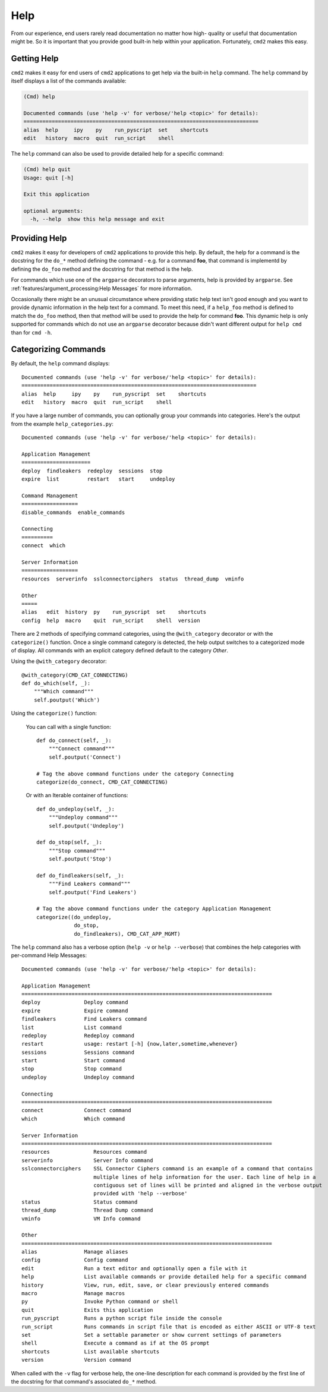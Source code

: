 Help
====

From our experience, end users rarely read documentation no matter how high-
quality or useful that documentation might be.  So it is important that you
provide good built-in help within your application.  Fortunately, ``cmd2``
makes this easy.

Getting Help
------------

``cmd2`` makes it easy for end users of ``cmd2`` applications to get help via
the built-in ``help`` command.  The ``help`` command by itself displays a list
of the commands available:

.. code-block:: text

    (Cmd) help

    Documented commands (use 'help -v' for verbose/'help <topic>' for details):
    ===========================================================================
    alias  help     ipy    py    run_pyscript  set    shortcuts
    edit   history  macro  quit  run_script    shell

The ``help`` command can also be used to provide detailed help for a specific
command:

.. code-block:: text

    (Cmd) help quit
    Usage: quit [-h]

    Exit this application

    optional arguments:
      -h, --help  show this help message and exit

Providing Help
--------------

``cmd2`` makes it easy for developers of ``cmd2`` applications to provide this
help.  By default, the help for a command is the docstring for the ``do_*``
method defining the command - e.g. for a command **foo**, that command is
implementd by defining the ``do_foo`` method and the docstring for that method
is the help.

For commands which use one of the ``argparse`` decorators to parse arguments,
help is provided by ``argparse``. See
:ref:`features/argument_processing:Help Messages` for more information.

Occasionally there might be an unusual circumstance where providing static help
text isn't good enough and you want to provide dynamic information in the help
text for a command.  To meet this need, if a ``help_foo`` method is defined to
match the ``do_foo`` method, then that method will be used to provide the help
for command **foo**.  This dynamic help is only supported for commands which
do not use an ``argparse`` decorator because didn't want different output for
``help cmd`` than for ``cmd -h``.

Categorizing Commands
---------------------

By default, the ``help`` command displays::

  Documented commands (use 'help -v' for verbose/'help <topic>' for details):
  ===========================================================================
  alias  help     ipy    py    run_pyscript  set    shortcuts
  edit   history  macro  quit  run_script    shell

If you have a large number of commands, you can optionally group your commands
into categories. Here's the output from the example ``help_categories.py``::

  Documented commands (use 'help -v' for verbose/'help <topic>' for details):

  Application Management
  ======================
  deploy  findleakers  redeploy  sessions  stop
  expire  list         restart   start     undeploy

  Command Management
  ==================
  disable_commands  enable_commands

  Connecting
  ==========
  connect  which

  Server Information
  ==================
  resources  serverinfo  sslconnectorciphers  status  thread_dump  vminfo

  Other
  =====
  alias   edit  history  py    run_pyscript  set    shortcuts
  config  help  macro    quit  run_script    shell  version

There are 2 methods of specifying command categories, using the
``@with_category`` decorator or with the ``categorize()`` function. Once a
single command category is detected, the help output switches to a categorized
mode of display. All commands with an explicit category defined default to the
category `Other`.

Using the ``@with_category`` decorator::

  @with_category(CMD_CAT_CONNECTING)
  def do_which(self, _):
      """Which command"""
      self.poutput('Which')

Using the ``categorize()`` function:

    You can call with a single function::

        def do_connect(self, _):
            """Connect command"""
            self.poutput('Connect')

        # Tag the above command functions under the category Connecting
        categorize(do_connect, CMD_CAT_CONNECTING)

    Or with an Iterable container of functions::

        def do_undeploy(self, _):
            """Undeploy command"""
            self.poutput('Undeploy')

        def do_stop(self, _):
            """Stop command"""
            self.poutput('Stop')

        def do_findleakers(self, _):
            """Find Leakers command"""
            self.poutput('Find Leakers')

        # Tag the above command functions under the category Application Management
        categorize((do_undeploy,
                    do_stop,
                    do_findleakers), CMD_CAT_APP_MGMT)

The ``help`` command also has a verbose option (``help -v`` or ``help
--verbose``) that combines the help categories with per-command Help Messages::

    Documented commands (use 'help -v' for verbose/'help <topic>' for details):

    Application Management
    ================================================================================
    deploy              Deploy command
    expire              Expire command
    findleakers         Find Leakers command
    list                List command
    redeploy            Redeploy command
    restart             usage: restart [-h] {now,later,sometime,whenever}
    sessions            Sessions command
    start               Start command
    stop                Stop command
    undeploy            Undeploy command

    Connecting
    ================================================================================
    connect             Connect command
    which               Which command

    Server Information
    ================================================================================
    resources              Resources command
    serverinfo             Server Info command
    sslconnectorciphers    SSL Connector Ciphers command is an example of a command that contains
                           multiple lines of help information for the user. Each line of help in a
                           contiguous set of lines will be printed and aligned in the verbose output
                           provided with 'help --verbose'
    status                 Status command
    thread_dump            Thread Dump command
    vminfo                 VM Info command

    Other
    ================================================================================
    alias               Manage aliases
    config              Config command
    edit                Run a text editor and optionally open a file with it
    help                List available commands or provide detailed help for a specific command
    history             View, run, edit, save, or clear previously entered commands
    macro               Manage macros
    py                  Invoke Python command or shell
    quit                Exits this application
    run_pyscript        Runs a python script file inside the console
    run_script          Runs commands in script file that is encoded as either ASCII or UTF-8 text
    set                 Set a settable parameter or show current settings of parameters
    shell               Execute a command as if at the OS prompt
    shortcuts           List available shortcuts
    version             Version command

When called with the ``-v`` flag for verbose help, the one-line description for
each command is provided by the first line of the docstring for that command's
associated ``do_*`` method.
